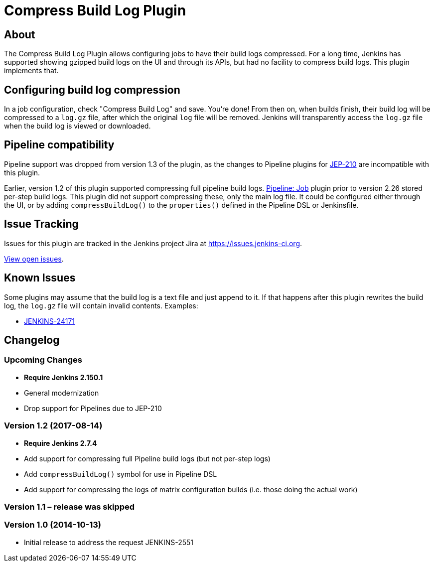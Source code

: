 = Compress Build Log Plugin

== About

The Compress Build Log Plugin allows configuring jobs to have their build logs compressed.
For a long time, Jenkins has supported showing gzipped build logs on the UI and through its APIs, but had no facility to compress build logs.
This plugin implements that.

== Configuring build log compression

In a job configuration, check "Compress Build Log" and save.
You're done!
From then on, when builds finish, their build log will be compressed to a `log.gz` file, after which the original `log` file will be removed.
Jenkins will transparently access the `log.gz` file when the build log is viewed or downloaded.

== Pipeline compatibility

Pipeline support was dropped from version 1.3 of the plugin, as the changes to Pipeline plugins for https://github.com/jenkinsci/jep/tree/master/jep/210[JEP-210] are incompatible with this plugin.

Earlier, version 1.2 of this plugin supported compressing full pipeline build logs.
https://plugins.jenkins.io/workflow-job[Pipeline: Job] plugin prior to version 2.26 stored per-step build logs.
This plugin did not support compressing these, only the main log file.
It could be configured either through the UI, or by adding `compressBuildLog()` to the `properties()` defined in the Pipeline DSL or Jenkinsfile.

== Issue Tracking

Issues for this plugin are tracked in the Jenkins project Jira at https://issues.jenkins-ci.org.

https://issues.jenkins-ci.org/issues/?jql=component%3Dcompress-build-log-plugin%20and%20resolution%20is%20empty[View open issues].

== Known Issues

Some plugins may assume that the build log is a text file and just append to it.
If that happens after this plugin rewrites the build log, the `log.gz` file will contain invalid contents.
Examples:

* https://issues.jenkins-ci.org/browse/JENKINS-24171[JENKINS-24171]

== Changelog

=== Upcoming Changes

* *Require Jenkins 2.150.1*
* General modernization
* Drop support for Pipelines due to JEP-210

=== Version 1.2 (2017-08-14)

* *Require Jenkins 2.7.4*
* Add support for compressing full Pipeline build logs (but not per-step logs)
* Add `+compressBuildLog()+` symbol for use in Pipeline DSL
* Add support for compressing the logs of matrix configuration builds (i.e. those doing the actual work)

=== Version 1.1 – release was skipped

=== Version 1.0 (2014-10-13)

* Initial release to address the request JENKINS-2551
